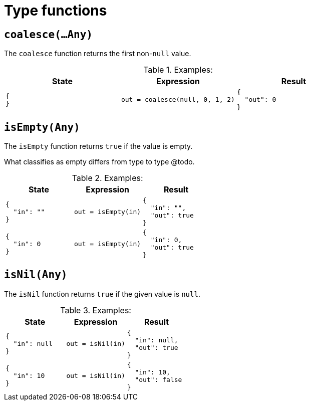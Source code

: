 = Type functions

== `coalesce(...Any)`

The `coalesce` function returns the first non-`null` value.

.Examples:
[cols="1a,1a,1a"]
|===
|State |Expression |Result

|
[source,json]
----
{
}
----
|
[source]
----
out = coalesce(null, 0, 1, 2)
----
|
[source,json]
----
{
  "out": 0
}
----

|===

== `isEmpty(Any)`

The `isEmpty` function returns `true` if the value is empty.

What classifies as empty differs from type to type @todo.

.Examples:
[cols="1a,1a,1a"]
|===
|State |Expression |Result

|
[source,json]
----
{
  "in": ""
}
----
|
[source]
----
out = isEmpty(in)
----
|
[source,json]
----
{
  "in": "",
  "out": true
}
----

// 

|
[source,json]
----
{
  "in": 0
}
----
|
[source]
----
out = isEmpty(in)
----
|
[source,json]
----
{
  "in": 0,
  "out": true
}
----

|===

== `isNil(Any)`

The `isNil` function returns `true` if the given value is `null`.

.Examples:
[cols="1a,1a,1a"]
|===
|State |Expression |Result

|
[source,json]
----
{
  "in": null
}
----
|
[source]
----
out = isNil(in)
----
|
[source,json]
----
{
  "in": null,
  "out": true
}
----

// 

|
[source,json]
----
{
  "in": 10
}
----
|
[source]
----
out = isNil(in)
----
|
[source,json]
----
{
  "in": 10,
  "out": false
}
----

|===
